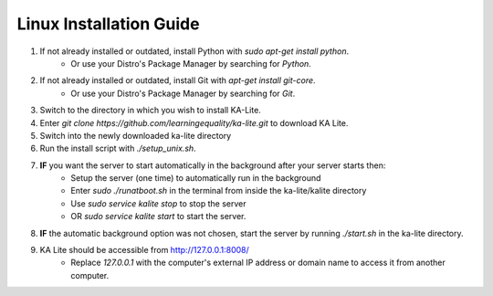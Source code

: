 Linux Installation Guide
===========================
#. If not already installed or outdated, install Python with *sudo apt-get install python*.
	* Or use your Distro's Package Manager by searching for *Python*.
#. If not already installed or outdated, install Git with *apt-get install git-core*.
	* Or use your Distro's Package Manager by searching for *Git*.
#. Switch to the directory in which you wish to install KA-Lite.
#. Enter *git clone https://github.com/learningequality/ka-lite.git* to download KA Lite.
#. Switch into the newly downloaded ka-lite directory
#. Run the install script with *./setup_unix.sh*.
#. **IF** you want the server to start automatically in the background after your server starts then:
	* Setup the server (one time) to automatically run in the background
	* Enter *sudo ./runatboot.sh* in the terminal from inside the ka-lite/kalite directory
	* Use *sudo service kalite stop* to stop the server
	* OR *sudo service kalite start* to start the server.
#. **IF** the automatic background option was not chosen, start the server by running *./start.sh* in the ka-lite directory.
#. KA Lite should be accessible from http://127.0.0.1:8008/ 
	* Replace *127.0.0.1* with the computer's external IP address or domain name to access it from another computer.

